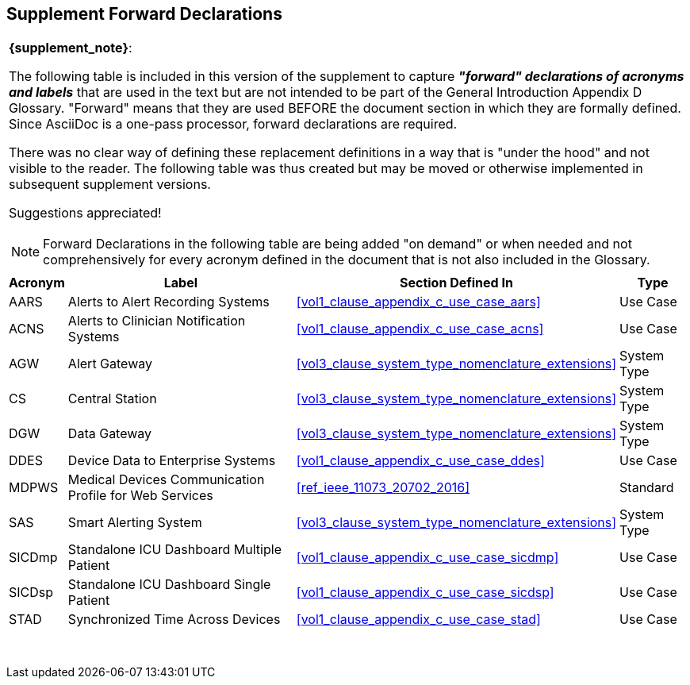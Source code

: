
////
            FORWARD DECLARATIONS FOR THE DOCUMENT

NOTES:
     1) The items defined below are forward declarations to define labels for the entire document
     2) VARIABLES are used not because the content may vary (such as transaction #'s) but
     3) They can get expanded anywhere including in section headings

////

[#supplement_clause_forward_declarations,sdpi_offset=clear]
== Supplement Forward Declarations

[%noheader]
[%autowidth]
[cols="1"]
|===
a| *{supplement_note}*:

The following table is included in this version of the supplement to capture *_"forward" declarations of acronyms and labels_* that are used in the text but are not intended to be part of the General Introduction Appendix D Glossary.
"Forward" means that they are used BEFORE the document section in which they are formally defined.
Since AsciiDoc is a one-pass processor, forward declarations are required.

There was no clear way of defining these replacement definitions in a way that is "under the hood" and not visible to the reader.
The following table was thus created but may be moved or otherwise implemented in subsequent supplement versions.

Suggestions appreciated!

NOTE:  Forward Declarations in the following table are being added "on demand" or when needed and not comprehensively for every acronym defined in the document that is not also included in the Glossary.

|===


[%autowidth]
[cols="^1,^2,1,^2"]
|===
|Acronym |Label |Section Defined In | Type

| [[acronym_aars,AARS]] AARS
| [[label_use_case_name_aars,Alerts to Alert Recording Systems]] Alerts to Alert Recording Systems
| <<vol1_clause_appendix_c_use_case_aars>>
| Use Case

| [[acronym_acns,ACNS]] ACNS
| [[label_use_case_name_acns,Alerts to Clinician Notification Systems]] Alerts to Clinician Notification Systems
| <<vol1_clause_appendix_c_use_case_acns>>
| Use Case

| [[acronym_agw,AGW]] AGW
| [[label_system_type_name_agw,Alert Gateway]] Alert Gateway
| <<vol3_clause_system_type_nomenclature_extensions>>
| System Type

| [[acronym_cs,CS]] CS
| [[label_system_type_name_cs,Central Station]] Central Station
| <<vol3_clause_system_type_nomenclature_extensions>>
| System Type

| [[acronym_dgw,DGW]] DGW
| [[label_system_type_name_dgw,Data Gateway]] Data Gateway
| <<vol3_clause_system_type_nomenclature_extensions>>
| System Type

| [[acronym_ddes,DDES]] DDES
| [[label_use_case_name_ddes,Device Data to Enterprise Systems]] Device Data to Enterprise Systems
| <<vol1_clause_appendix_c_use_case_ddes>>
| Use Case

| [[acronym_mdpws,MDPWS]] MDPWS
| [[label_use_case_name_mdpws,Medical Devices Communication Profile for Web Services]] Medical Devices Communication Profile for Web Services
| <<ref_ieee_11073_20702_2016>>
| Standard

| [[acronym_sas,SAS]] SAS
| [[label_system_type_name_sas,Smart Alerting System]] Smart Alerting System
| <<vol3_clause_system_type_nomenclature_extensions>>
| System Type

| [[acronym_sicdmp,SICDmp]] SICDmp
| [[label_use_case_name_sicdmp,Standalone ICU Dashboard Multiple Patient]] Standalone ICU Dashboard Multiple Patient
| <<vol1_clause_appendix_c_use_case_sicdmp>>
| Use Case

| [[acronym_sicdsp,SICDsp]] SICDsp
| [[label_use_case_name_sicdsp,Standalone ICU Dashboard Single Patient]] Standalone ICU Dashboard Single Patient
| <<vol1_clause_appendix_c_use_case_sicdsp>>
| Use Case

| [[acronym_stad,STAD]] STAD
| [[label_use_case_name_stad,Synchronized Time Across Devices]] Synchronized Time Across Devices
| <<vol1_clause_appendix_c_use_case_stad>>
| Use Case

|===

{empty} +

